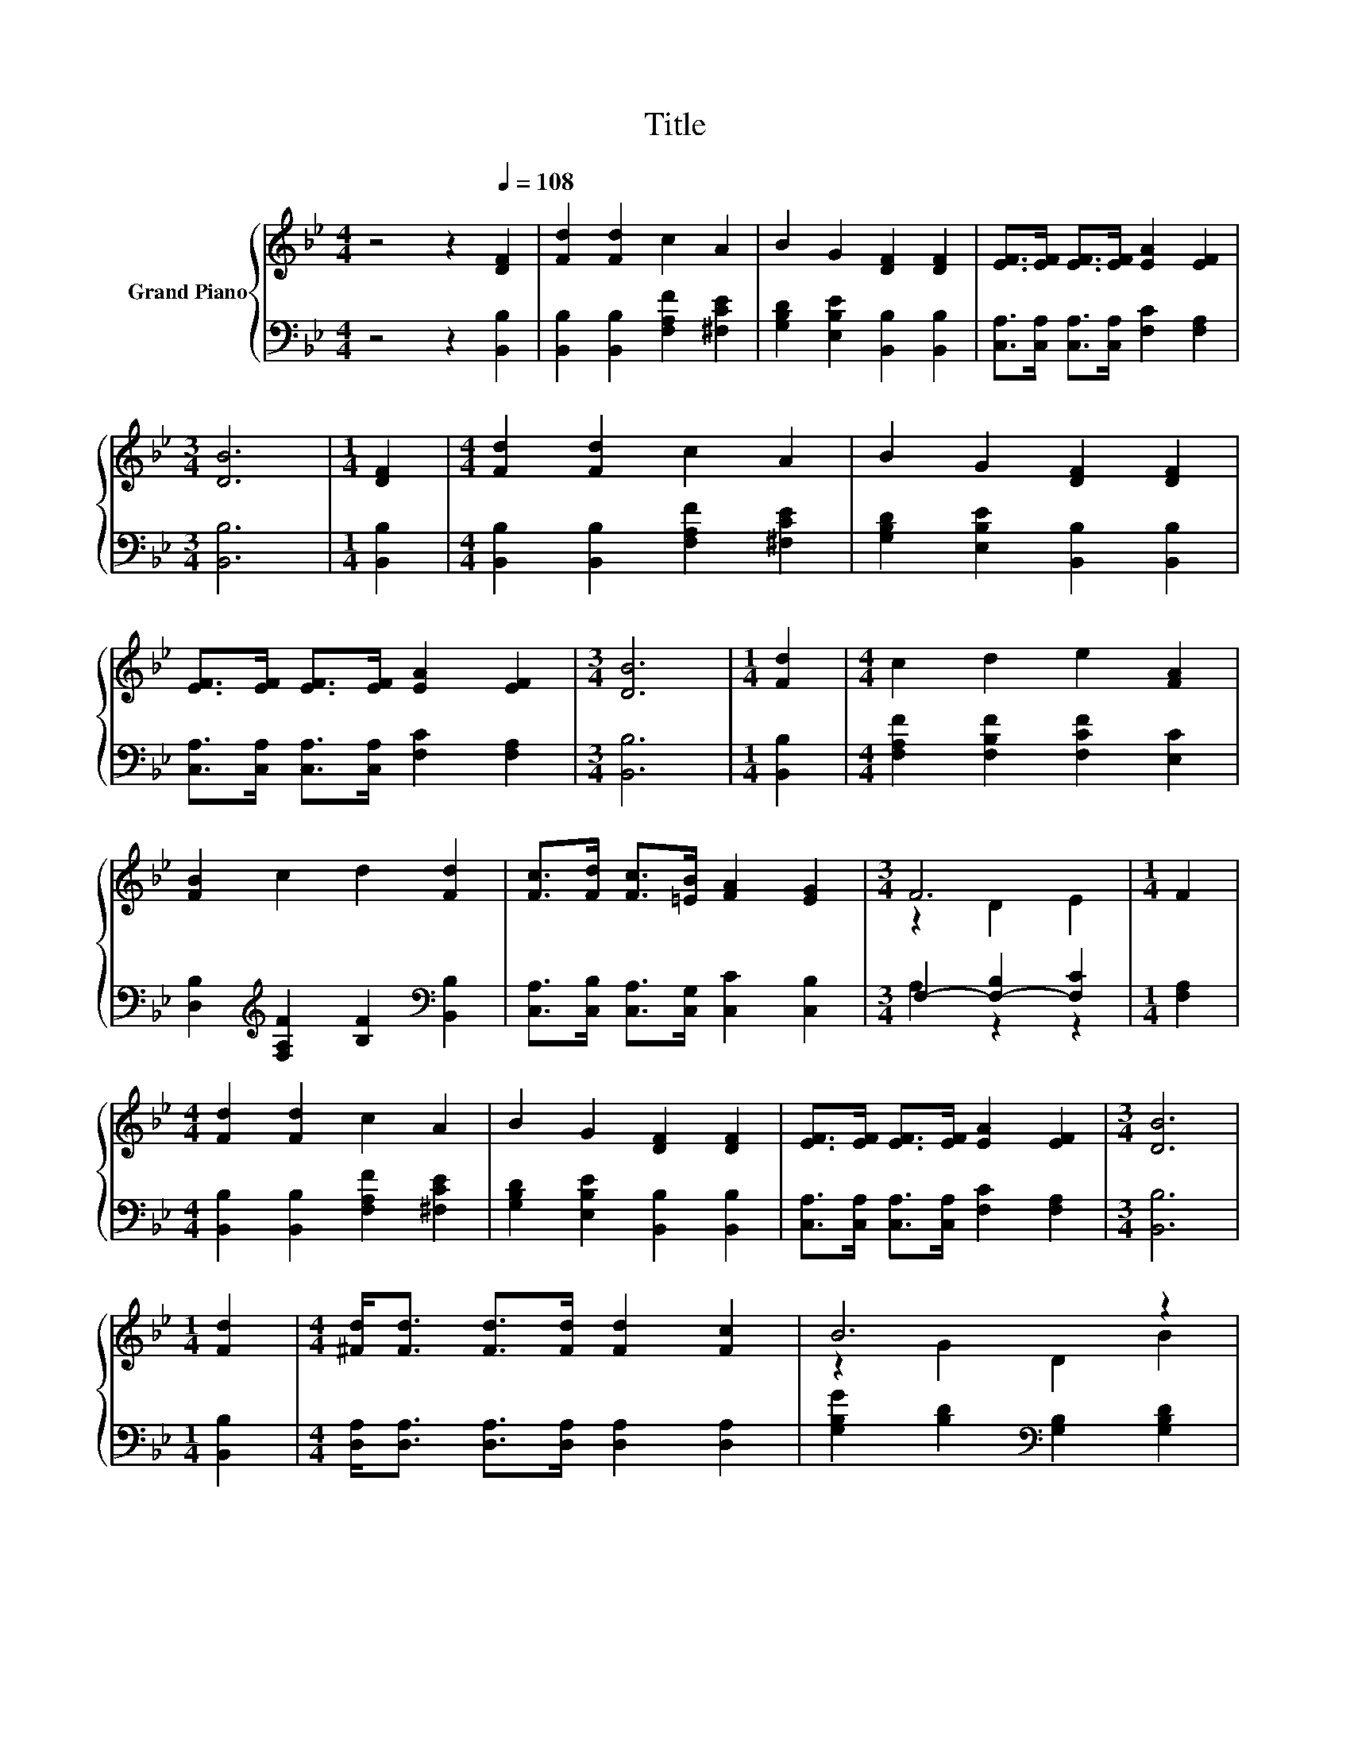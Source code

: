 X:1
T:Title
%%score { ( 1 3 ) | ( 2 4 ) }
L:1/8
M:4/4
K:Bb
V:1 treble nm="Grand Piano"
V:3 treble 
V:2 bass 
V:4 bass 
V:1
 z4 z2[Q:1/4=108] [DF]2 | [Fd]2 [Fd]2 c2 A2 | B2 G2 [DF]2 [DF]2 | [EF]>[EF] [EF]>[EF] [EA]2 [EF]2 | %4
[M:3/4] [DB]6 |[M:1/4] [DF]2 |[M:4/4] [Fd]2 [Fd]2 c2 A2 | B2 G2 [DF]2 [DF]2 | %8
 [EF]>[EF] [EF]>[EF] [EA]2 [EF]2 |[M:3/4] [DB]6 |[M:1/4] [Fd]2 |[M:4/4] c2 d2 e2 [FA]2 | %12
 [FB]2 c2 d2 [Fd]2 | [Fc]>[Fd] [Fc]>[=EB] [FA]2 [EG]2 |[M:3/4] F6 |[M:1/4] F2 | %16
[M:4/4] [Fd]2 [Fd]2 c2 A2 | B2 G2 [DF]2 [DF]2 | [EF]>[EF] [EF]>[EF] [EA]2 [EF]2 |[M:3/4] [DB]6 | %20
[M:1/4] [Fd]2 |[M:4/4] [^Fd]<[Fd] [Fd]>[Fd] [Fd]2 [Fc]2 | B6 z2 | %23
 [=Ec]<[Ec] [Ec]>[Ec] [Ec]2 [EG]2 |[M:3/4] A6 |[M:1/4] F2 | %26
[M:4/4] [DF]<[DF] [DF]>[DF] [EG]2 [B,D]2 | z2 F4 z2 | [A,EF]<[A,EF] [A,EF]>[A,EF] [CEA]2 [A,EF]2 | %29
[M:3/4] B6 |] %30
V:2
 z4 z2 [B,,B,]2 | [B,,B,]2 [B,,B,]2 [F,A,F]2 [^F,CE]2 | [G,B,D]2 [E,B,E]2 [B,,B,]2 [B,,B,]2 | %3
 [C,A,]>[C,A,] [C,A,]>[C,A,] [F,C]2 [F,A,]2 |[M:3/4] [B,,B,]6 |[M:1/4] [B,,B,]2 | %6
[M:4/4] [B,,B,]2 [B,,B,]2 [F,A,F]2 [^F,CE]2 | [G,B,D]2 [E,B,E]2 [B,,B,]2 [B,,B,]2 | %8
 [C,A,]>[C,A,] [C,A,]>[C,A,] [F,C]2 [F,A,]2 |[M:3/4] [B,,B,]6 |[M:1/4] [B,,B,]2 | %11
[M:4/4] [F,A,F]2 [F,B,F]2 [F,CF]2 [E,C]2 | [D,B,]2[K:treble] [F,A,F]2 [B,F]2[K:bass] [B,,B,]2 | %13
 [C,A,]>[C,B,] [C,A,]>[C,G,] [C,C]2 [C,B,]2 |[M:3/4] F,2- [F,-B,]2 [F,C]2 |[M:1/4] [F,A,]2 | %16
[M:4/4] [B,,B,]2 [B,,B,]2 [F,A,F]2 [^F,CE]2 | [G,B,D]2 [E,B,E]2 [B,,B,]2 [B,,B,]2 | %18
 [C,A,]>[C,A,] [C,A,]>[C,A,] [F,C]2 [F,A,]2 |[M:3/4] [B,,B,]6 |[M:1/4] [B,,B,]2 | %21
[M:4/4] [D,A,]<[D,A,] [D,A,]>[D,A,] [D,A,]2 [D,A,]2 | [G,B,G]2 [B,D]2[K:bass] [G,B,]2 [G,B,D]2 | %23
 [C,B,]<[C,G,] [C,G,]>[C,G,] [C,G,]2 [C,C]2 |[M:3/4] [F,CF]2 [A,C]2 [F,C]2 |[M:1/4] [F,A,E]2 | %26
[M:4/4] [B,,B,]<[B,,B,] [B,,B,]>[B,,B,] [B,,B,]2 [B,,F,]2 | [B,,B,]2 [D,B,]2 [B,,B,]2 [B,,B,]2 | %28
 C,<C, C,>C, F,2 F,2 |[M:3/4] z2 G,2 F,2 |] %30
V:3
 x8 | x8 | x8 | x8 |[M:3/4] x6 |[M:1/4] x2 |[M:4/4] x8 | x8 | x8 |[M:3/4] x6 |[M:1/4] x2 | %11
[M:4/4] x8 | x8 | x8 |[M:3/4] z2 D2 E2 |[M:1/4] x2 |[M:4/4] x8 | x8 | x8 |[M:3/4] x6 |[M:1/4] x2 | %21
[M:4/4] x8 | z2 G2 D2 B2 | x8 |[M:3/4] z2 F2 F2 |[M:1/4] x2 |[M:4/4] x8 | [DF]2 z2 D2 [DF]2 | x8 | %29
[M:3/4] [B,D]2 E2 D2 |] %30
V:4
 x8 | x8 | x8 | x8 |[M:3/4] x6 |[M:1/4] x2 |[M:4/4] x8 | x8 | x8 |[M:3/4] x6 |[M:1/4] x2 | %11
[M:4/4] x8 | x2[K:treble] x4[K:bass] x2 | x8 |[M:3/4] A,2 z2 z2 |[M:1/4] x2 |[M:4/4] x8 | x8 | x8 | %19
[M:3/4] x6 |[M:1/4] x2 |[M:4/4] x8 | x4[K:bass] x4 | x8 |[M:3/4] x6 |[M:1/4] x2 |[M:4/4] x8 | x8 | %28
 x8 |[M:3/4] B,,6 |] %30

